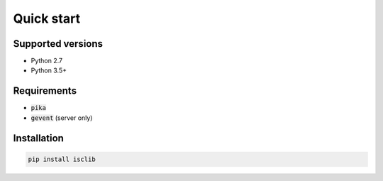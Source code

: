 ===========
Quick start
===========

Supported versions
==================

- Python 2.7
- Python 3.5+

Requirements
============

- :code:`pika`
- :code:`gevent` (server only)

Installation
============

.. code-block:: bash

    pip install isclib
